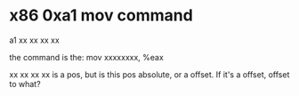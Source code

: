 * x86 0xa1 mov command
a1 xx xx xx xx

the command is the: mov xxxxxxxx, %eax

xx xx xx xx is a pos, but is this pos absolute, or a offset. If it's a offset, offset to what?
